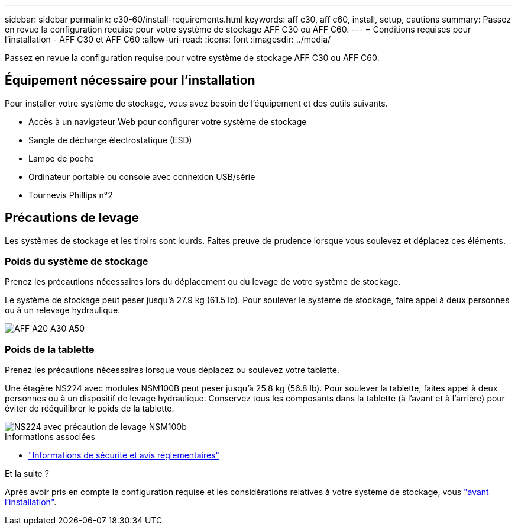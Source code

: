 ---
sidebar: sidebar 
permalink: c30-60/install-requirements.html 
keywords: aff c30, aff c60, install, setup, cautions 
summary: Passez en revue la configuration requise pour votre système de stockage AFF C30 ou AFF C60. 
---
= Conditions requises pour l'installation - AFF C30 et AFF C60
:allow-uri-read: 
:icons: font
:imagesdir: ../media/


[role="lead"]
Passez en revue la configuration requise pour votre système de stockage AFF C30 ou AFF C60.



== Équipement nécessaire pour l'installation

Pour installer votre système de stockage, vous avez besoin de l'équipement et des outils suivants.

* Accès à un navigateur Web pour configurer votre système de stockage
* Sangle de décharge électrostatique (ESD)
* Lampe de poche
* Ordinateur portable ou console avec connexion USB/série
* Tournevis Phillips n°2




== Précautions de levage

Les systèmes de stockage et les tiroirs sont lourds. Faites preuve de prudence lorsque vous soulevez et déplacez ces éléments.



=== Poids du système de stockage

Prenez les précautions nécessaires lors du déplacement ou du levage de votre système de stockage.

Le système de stockage peut peser jusqu'à 27.9 kg (61.5 lb). Pour soulever le système de stockage, faire appel à deux personnes ou à un relevage hydraulique.

image::../media/drw_g_lifting_weight_ieops-1831.svg[AFF A20 A30 A50, C30 et C60 icône de mise en garde du poids]



=== Poids de la tablette

Prenez les précautions nécessaires lorsque vous déplacez ou soulevez votre tablette.

Une étagère NS224 avec modules NSM100B peut peser jusqu'à 25.8 kg (56.8 lb). Pour soulever la tablette, faites appel à deux personnes ou à un dispositif de levage hydraulique. Conservez tous les composants dans la tablette (à l'avant et à l'arrière) pour éviter de rééquilibrer le poids de la tablette.

image::../media/drw_ns224_nsm100b_lifting_weight_ieops-1832.svg[NS224 avec précaution de levage NSM100b]

.Informations associées
* https://library.netapp.com/ecm/ecm_download_file/ECMP12475945["Informations de sécurité et avis réglementaires"^]


.Et la suite ?
Après avoir pris en compte la configuration requise et les considérations relatives à votre système de stockage, vous link:install-prepare.html["avant l'installation"].
